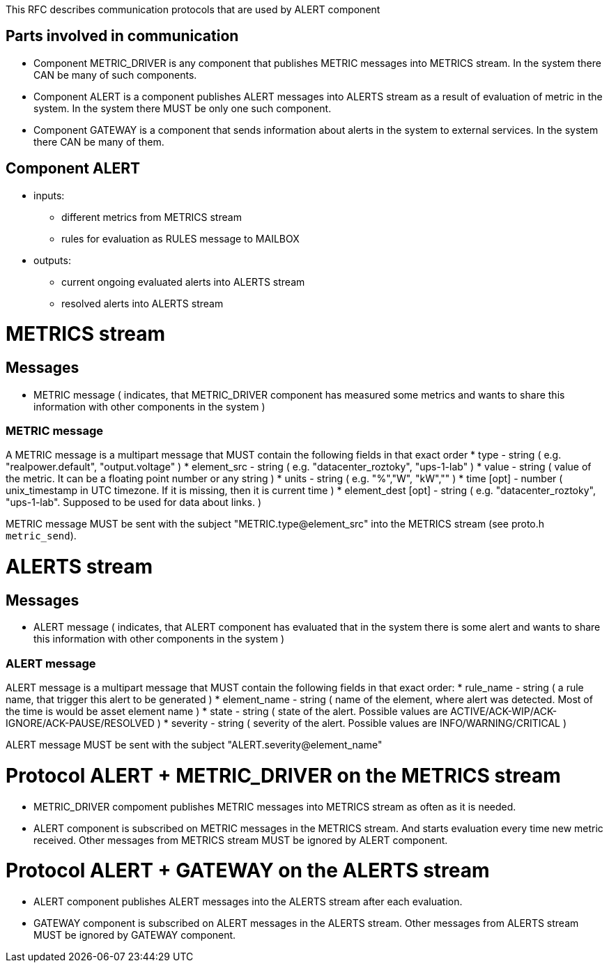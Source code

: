 This RFC describes communication protocols that are used by ALERT component

Parts involved in communication
-------------------------------
* Component METRIC_DRIVER is any component that publishes METRIC messages into METRICS stream. In the system there CAN be many of such components.
* Component ALERT is a component publishes ALERT messages into ALERTS stream as a result of evaluation of metric in the system. In the system there MUST be only one such component.
* Component GATEWAY is a component that sends information about alerts in the system to external services. In the system there CAN be many of them.

Component ALERT
---------------
    * inputs:
        ** different metrics from METRICS stream
        ** rules for evaluation as RULES message to MAILBOX
    * outputs:
        ** current ongoing evaluated alerts into ALERTS stream
        ** resolved alerts into ALERTS stream

METRICS stream
==============
Messages
--------
    * METRIC message ( indicates, that METRIC_DRIVER component has measured some metrics and wants to share this information with other components in the system )

METRIC message
~~~~~~~~~~~~~~
A METRIC message is a multipart message that MUST contain the following fields in that exact order
    * type          - string ( e.g. "realpower.default", "output.voltage" )
    * element_src   - string ( e.g. "datacenter_roztoky", "ups-1-lab" )
    * value         - string ( value of the metric. It can be a floating point number or any string )
    * units         - string ( e.g. "%","W", "kW","" )
    * time [opt]    - number ( unix_timestamp in UTC timezone. If it is missing, then it is current time )
    * element_dest [opt] - string ( e.g. "datacenter_roztoky", "ups-1-lab". Supposed to be used for data about links. )

METRIC message MUST be sent with the subject "METRIC.type@element_src" into the METRICS stream (see proto.h `metric_send`).

ALERTS stream
=============
Messages
--------
    * ALERT message ( indicates, that ALERT component has evaluated that in the system there is some alert and wants to share this information with other components in the system )

ALERT message
~~~~~~~~~~~~~
ALERT message is a multipart message that MUST contain the following fields in that exact order:
    * rule_name    - string ( a rule name, that trigger this alert to be generated )
    * element_name - string ( name of the element, where alert was detected. Most of the time is would be asset element name )
    * state        - string ( state of the alert. Possible values are ACTIVE/ACK-WIP/ACK-IGNORE/ACK-PAUSE/RESOLVED )
    * severity     - string ( severity of the alert. Possible values are INFO/WARNING/CRITICAL )

ALERT message MUST be sent with the subject "ALERT.severity@element_name"

Protocol ALERT + METRIC_DRIVER on the METRICS stream
====================================================
    * METRIC_DRIVER compoment publishes METRIC messages into METRICS stream as often as it is needed.
    * ALERT component is subscribed on METRIC messages in the METRICS stream. And starts evaluation every time new metric received.
      Other messages from METRICS stream MUST be ignored by ALERT component.

Protocol ALERT + GATEWAY on the ALERTS stream
=============================================
    * ALERT component publishes ALERT messages into the ALERTS stream after each evaluation.
    * GATEWAY component is subscribed on ALERT messages in the ALERTS stream.
      Other messages from ALERTS stream MUST be ignored by GATEWAY component.
